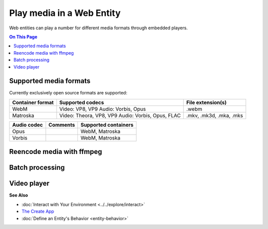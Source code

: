 ##############################
Play media in a Web Entity
##############################

Web entities can play a number for different media formats through embedded players.

.. contents:: On This Page
    :depth: 1

--------------------------------
Supported media formats
--------------------------------

Currently exclusively open source formats are supported:

+------------------------+------------------------------------------------------------------+--------------------------+
| Container format       | Supported codecs                                                 | File extension(s)        |
+========================+==================================================================+==========================+
| WebM                   | Video: VP8, VP9  Audio: Vorbis, Opus                             | .webm                    |
+------------------------+------------------------------------------------------------------+--------------------------+
| Matroska               | Video: Theora, VP8, VP9  Audio: Vorbis, Opus, FLAC               | .mkv, .mk3d, .mka, .mks  |
+------------------------+------------------------------------------------------------------+--------------------------+

+------------------------+------------------------------------------------------------------+--------------------------+
| Video codec            | Comments                                                         | Supported containers     |
+========================+==================================================================+==========================+
| VP9 (recommended)      | Good quality, slow encoding                                      | WebM, Matroska           |
+------------------------+------------------------------------------------------------------+--------------------------+
| VP8                    | Recommended if your APU has hardware accelerated encoding for VP8, but not VP9 | WebM, Matroska           |
+------------------------+------------------------------------------------------------------+--------------------------+
| Theora                 | Low quality, outdated                                            | Matroska                 |
+------------------------+------------------------------------------------------------------+--------------------------+

+------------------------+------------------------------------------------------------------+--------------------------+
| Audio codec            | Comments                                                         | Supported containers     |
+========================+==================================================================+==========================+
| Opus                   |                                                                  | WebM, Matroska           |
+------------------------+------------------------------------------------------------------+--------------------------+
| Vorbis                 |                                                                  | WebM, Matroska           |
+------------------------+------------------------------------------------------------------+--------------------------+

--------------------------------
Reencode media with ffmpeg
--------------------------------


------------------------
Batch processing
------------------------



-----------------------
Video player
-----------------------



**See Also**

+ :doc:`Interact with Your Environment <../../explore/interact>`
+ `The Create App <../tools.html#the-create-app>`_
+ :doc:`Define an Entity's Behavior <entity-behavior>`


